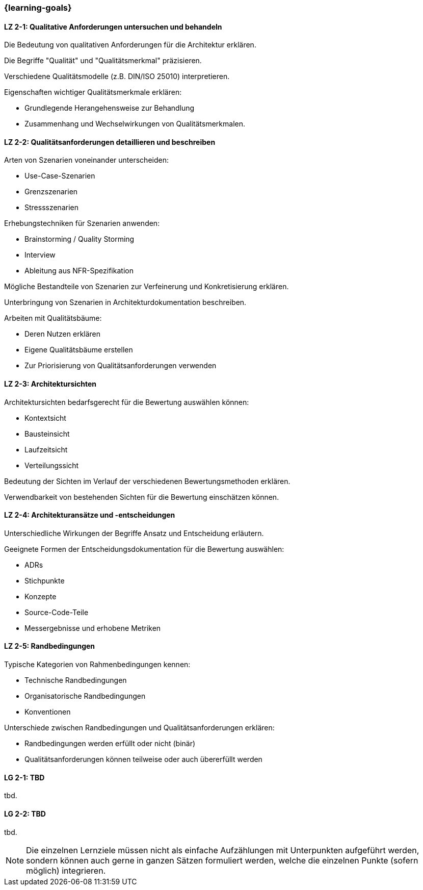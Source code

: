 === {learning-goals}

// tag::DE[]
[[LZ-2-1]]
==== LZ 2-1: Qualitative Anforderungen untersuchen und behandeln

Die Bedeutung von qualitativen Anforderungen für die Architektur erklären. 

Die Begriffe "Qualität" und "Qualitätsmerkmal" präzisieren.

Verschiedene Qualitätsmodelle (z.B. DIN/ISO 25010) interpretieren.

Eigenschaften wichtiger Qualitätsmerkmale erklären:

  * Grundlegende Herangehensweise zur Behandlung
  * Zusammenhang und Wechselwirkungen von Qualitätsmerkmalen.

[[LZ-2-2]]
==== LZ 2-2: Qualitätsanforderungen detaillieren und beschreiben

Arten von Szenarien voneinander unterscheiden:
  
  * Use-Case-Szenarien
  * Grenzszenarien
  * Stressszenarien

Erhebungstechniken für Szenarien anwenden:

  * Brainstorming / Quality Storming
  * Interview
  * Ableitung aus NFR-Spezifikation

Mögliche Bestandteile von Szenarien zur Verfeinerung und Konkretisierung erklären.

Unterbringung von Szenarien in Architekturdokumentation beschreiben.

Arbeiten mit Qualitätsbäume:

  * Deren Nutzen erklären
  * Eigene Qualitätsbäume erstellen
  * Zur Priorisierung von Qualitätsanforderungen verwenden

[[LZ-2-3]]
==== LZ 2-3: Architektursichten

Architektursichten bedarfsgerecht für die Bewertung auswählen können:

  * Kontextsicht
  * Bausteinsicht
  * Laufzeitsicht
  * Verteilungssicht

Bedeutung der Sichten im Verlauf der verschiedenen Bewertungsmethoden erklären.

Verwendbarkeit von bestehenden Sichten für die Bewertung einschätzen können.

[[LZ-2-4]]
==== LZ 2-4: Architekturansätze und -entscheidungen 

Unterschiedliche Wirkungen der Begriffe Ansatz und Entscheidung erläutern.

Geeignete Formen der Entscheidungsdokumentation für die Bewertung auswählen:

  * ADRs
  * Stichpunkte
  * Konzepte
  * Source-Code-Teile
  * Messergebnisse und erhobene Metriken

[[LZ-2-5]]
==== LZ 2-5: Randbedingungen

Typische Kategorien von Rahmenbedingungen kennen:

  * Technische Randbedingungen
  * Organisatorische Randbedingungen
  * Konventionen

Unterschiede zwischen Randbedingungen und Qualitätsanforderungen erklären:

  * Randbedingungen werden erfüllt oder nicht (binär)
  * Qualitätsanforderungen können teilweise oder auch übererfüllt werden

// end::DE[]

// tag::EN[]
[[LG-2-1]]
==== LG 2-1: TBD
tbd.

[[LG-2-2]]
==== LG 2-2: TBD
tbd.
// end::EN[]

// tag::REMARK[]
[NOTE]
====
Die einzelnen Lernziele müssen nicht als einfache Aufzählungen mit Unterpunkten aufgeführt werden, sondern können auch gerne in ganzen Sätzen formuliert werden, welche die einzelnen Punkte (sofern möglich) integrieren.
====
// end::REMARK[]
